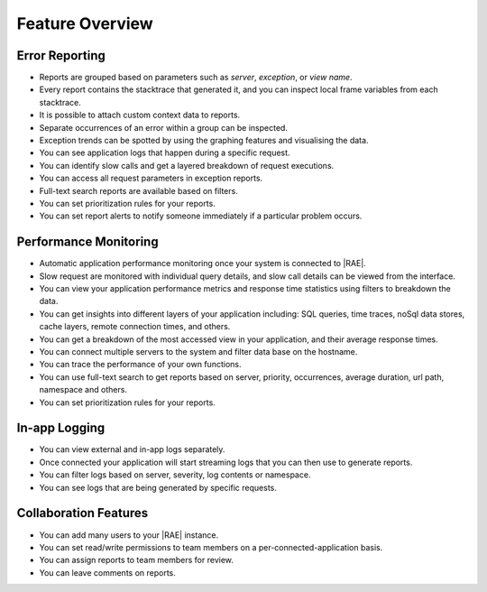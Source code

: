 .. _feature-overview:

Feature Overview
================

Error Reporting
---------------

- Reports are grouped based on parameters such as *server*, *exception*, or
  *view name*.
- Every report contains the stacktrace that generated it, and you can inspect
  local frame variables from each stacktrace.
- It is possible to attach custom context data to reports.
- Separate occurrences of an error within a group can be inspected.
- Exception trends can be spotted by using the graphing features and
  visualising the data.
- You can see application logs that happen during a specific request.
- You can identify slow calls and get a layered breakdown of request executions.
- You can access all request parameters in exception reports.
- Full-text search reports are available based on filters.
- You can set prioritization rules for your reports.
- You can set report alerts to notify someone immediately if a particular
  problem occurs.


Performance Monitoring
----------------------

- Automatic application performance monitoring once your system is connected
  to |RAE|.
- Slow request are monitored with individual query details, and slow call
  details can be viewed from the interface.
- You can view your application performance metrics and response time
  statistics using filters to breakdown the data.
- You can get insights into different layers of your application including: SQL
  queries, time traces, noSql data stores, cache layers, remote connection
  times, and others.
- You can get a breakdown of the most accessed view in your application, and
  their average response times.
- You can connect multiple servers to the system and filter data base on the
  hostname.
- You can trace the performance of your own functions.
- You can use full-text search to get reports based on server, priority,
  occurrences, average duration, url path, namespace and others.
- You can set prioritization rules for your reports.

In-app Logging
--------------

- You can view external and in-app logs separately.
- Once connected your application will start streaming logs that you can then
  use to generate reports.
- You can filter logs based on server, severity, log contents or
  namespace.
- You can see logs that are being generated by specific requests.

Collaboration Features
----------------------

- You can add many users to your |RAE| instance.
- You can set read/write permissions to team members on a
  per-connected-application basis.
- You can assign reports to team members for review.
- You can leave comments on reports.
